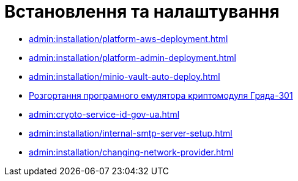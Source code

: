 = Встановлення та налаштування

* xref:admin:installation/platform-aws-deployment.adoc[]
* xref:admin:installation/platform-admin-deployment.adoc[]
* xref:admin:installation/minio-vault-auto-deploy.adoc[]
* xref:admin:installation/griada-301-deployment.adoc[Розгортання програмного емулятора криптомодуля Гряда-301]
* xref:admin:crypto-service-id-gov-ua.adoc[]
* xref:admin:installation/internal-smtp-server-setup.adoc[]
* xref:admin:installation/changing-network-provider.adoc[]